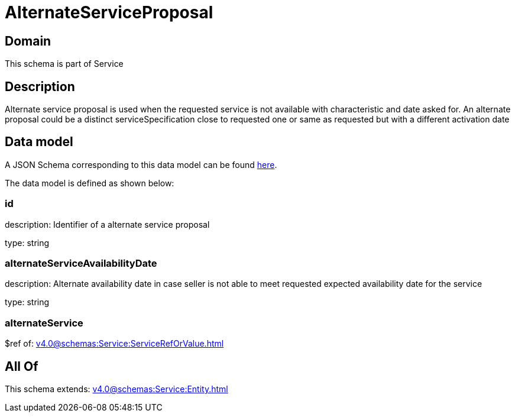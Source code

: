 = AlternateServiceProposal

[#domain]
== Domain

This schema is part of Service

[#description]
== Description

Alternate service proposal is used when the requested service is not available with characteristic and date asked for. An alternate proposal could be a distinct serviceSpecification close to requested one or same as requested but with a different activation date


[#data_model]
== Data model

A JSON Schema corresponding to this data model can be found https://tmforum.org[here].

The data model is defined as shown below:


=== id
description: Identifier of a alternate service proposal

type: string


=== alternateServiceAvailabilityDate
description: Alternate availability date in case seller is not able to meet requested expected availability date for the service

type: string


=== alternateService
$ref of: xref:v4.0@schemas:Service:ServiceRefOrValue.adoc[]


[#all_of]
== All Of

This schema extends: xref:v4.0@schemas:Service:Entity.adoc[]

